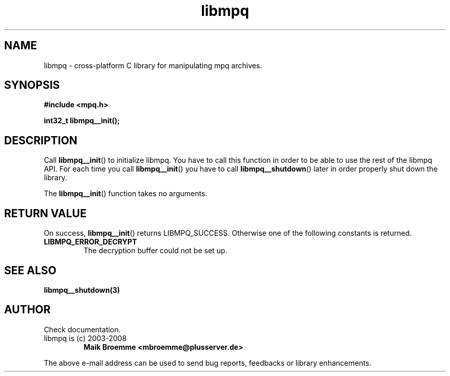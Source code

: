 .\" Copyright (c) 2003-2008 Maik Broemme <mbroemme@plusserver.de>
.\"
.\" This is free documentation; you can redistribute it and/or
.\" modify it under the terms of the GNU General Public License as
.\" published by the Free Software Foundation; either version 2 of
.\" the License, or (at your option) any later version.
.\"
.\" The GNU General Public License's references to "object code"
.\" and "executables" are to be interpreted as the output of any
.\" document formatting or typesetting system, including
.\" intermediate and printed output.
.\"
.\" This manual is distributed in the hope that it will be useful,
.\" but WITHOUT ANY WARRANTY; without even the implied warranty of
.\" MERCHANTABILITY or FITNESS FOR A PARTICULAR PURPOSE.  See the
.\" GNU General Public License for more details.
.\"
.\" You should have received a copy of the GNU General Public
.\" License along with this manual; if not, write to the Free
.\" Software Foundation, Inc., 59 Temple Place, Suite 330, Boston, MA 02111,
.\" USA.
.TH libmpq 3 2008-04-01 "The MoPaQ archive library"
.SH NAME
libmpq \- cross-platform C library for manipulating mpq archives.
.SH SYNOPSIS
.nf
.B
#include <mpq.h>
.sp
.BI "int32_t libmpq__init();"
.fi
.SH DESCRIPTION
.PP
Call \fBlibmpq__init\fP() to initialize libmpq. You have to call this function in order to be able to use the rest of the libmpq API. For each time you call \fBlibmpq__init\fP() you have to call \fBlibmpq__shutdown\fP() later in order properly shut down the library.
.LP
The \fBlibmpq__init\fP() function takes no arguments.
.SH RETURN VALUE
On success, \fBlibmpq__init\fP() returns LIBMPQ_SUCCESS. Otherwise one of the following constants is returned.
.TP
.B LIBMPQ_ERROR_DECRYPT
The decryption buffer could not be set up.
.SH SEE ALSO
.BR libmpq__shutdown(3)
.SH AUTHOR
Check documentation.
.TP
libmpq is (c) 2003-2008
.B Maik Broemme <mbroemme@plusserver.de>
.PP
The above e-mail address can be used to send bug reports, feedbacks or library enhancements.
